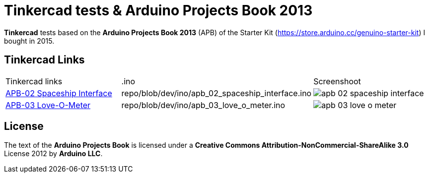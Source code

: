 :APB_02_LABEL: APB-02 Spaceship Interface
:APB_02_LINK: https://www.tinkercad.com/things/2qAFmDYAGDe
:APB_02_INO: repo/blob/dev/ino/apb_02_spaceship_interface.ino
:APB_02_IMG: img/apb_02_spaceship_interface.png

:APB_03_LABEL: APB-03 Love-O-Meter
:APB_03_LINK: https://www.tinkercad.com/things/cgPamtJwfSP
:APB_03_INO: repo/blob/dev/ino/apb_03_love_o_meter.ino
:APB_03_IMG: img/apb_03_love_o_meter.png

= Tinkercad tests & Arduino Projects Book 2013

**Tinkercad** tests based on the **Arduino Projects Book 2013** (APB) of the Starter Kit (https://store.arduino.cc/genuino-starter-kit) I bought in 2015.

== Tinkercad Links

|===
|Tinkercad links                | .ino            |Screenshoot
|{APB_02_LINK}[{APB_02_LABEL}]  | {APB_02_INO}   a|image::{APB_02_IMG}[]
|{APB_03_LINK}[{APB_03_LABEL}]  | {APB_03_INO}   a|image::{APB_03_IMG}[]
|===

== License

The text of the **Arduino Projects Book** is licensed under a **Creative Commons Attribution-NonCommercial-ShareAlike 3.0** License 2012 by **Arduino LLC**.
